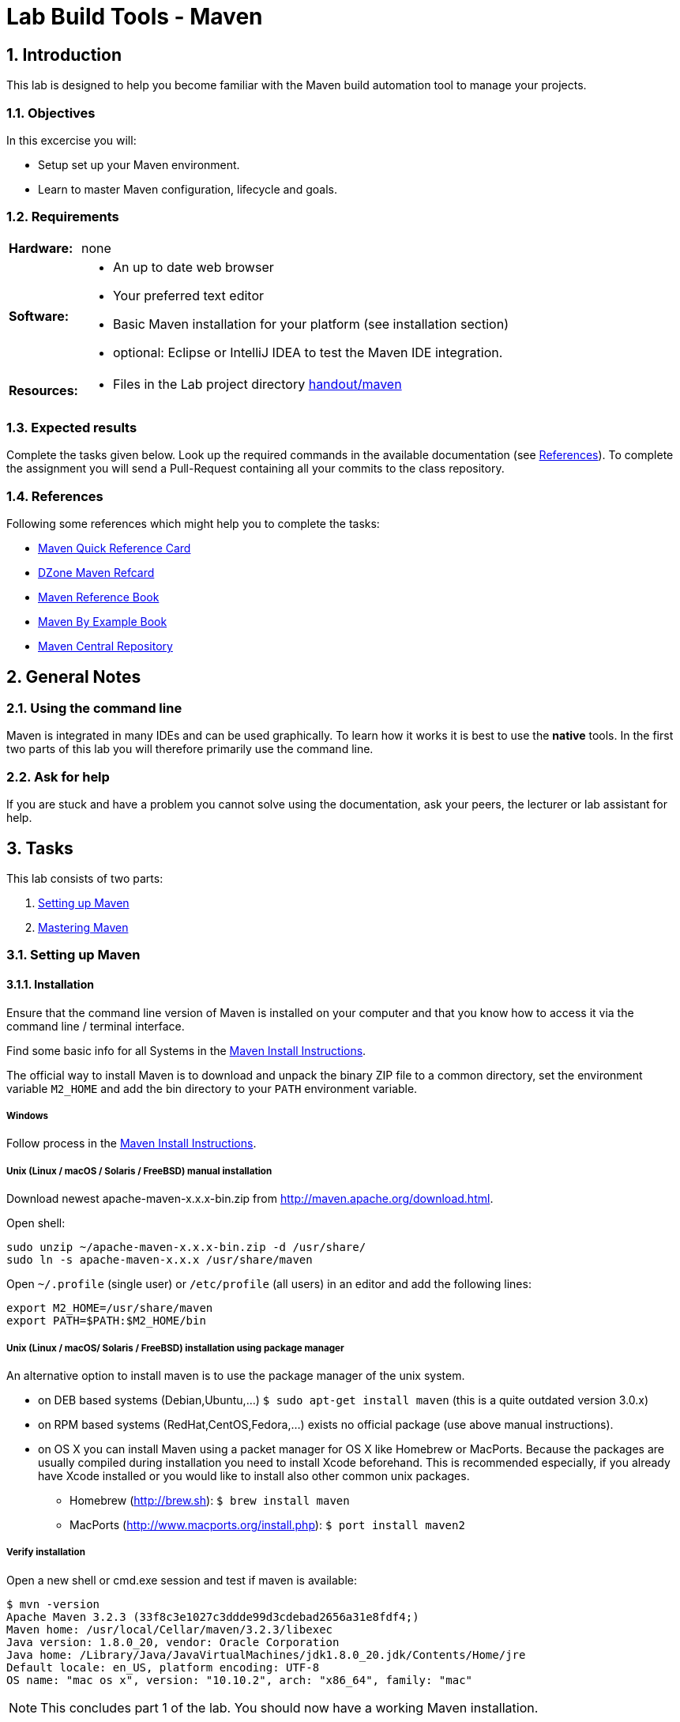 :source-highlighter: coderay
:icons: font
:icon-set: fa
:sectnums:

// references
:lab-handout: link:../handout/maven[handout/maven]
:mvnqref:     https://maven.apache.org/guides/MavenQuickReferenceCard.pdf[Maven Quick Reference Card]
:mvndzone:    http://refcardz.dzone.com/refcardz/apache-maven-2[DZone Maven Refcard]
:mvnref:      http://books.sonatype.com/mvnref-book/reference[Maven Reference Book]
:mvnex:       http://books.sonatype.com/mvnex-book/reference[Maven By Example Book]
:mvncentral:  http://search.maven.org/#browse[Maven Central Repository]

:install-instructions: http://books.sonatype.com/mvnex-book/reference/installation-sect-maven-install.html[Maven Install Instructions]
:zhaw-gh:    https://github.engineering.zhaw.ch/[ZHAW SoE GitHub Enterprise]
:mvn-archetype:  http://books.sonatype.com/mvnref-book/reference/archetype-sect-using.html
:mvn-dependency: http://books.sonatype.com/mvnref-book/reference/pom-relationships-sect-project-dependencies.html
:tomcat-mvn: http://tomcat.apache.org/maven-plugin-2.1/run-mojo-features.html
:mvn-eclipse: http://maven.apache.org/plugins/maven-eclipse-plugin/
:mvn-idea: https://maven.apache.org/plugins/maven-idea-plugin/
:idea-build-tools: https://www.jetbrains.com/idea/help/build-tools.html
:idea-mvn: https://www.jetbrains.com/idea/help/maven.html

= Lab Build Tools - Maven

== Introduction
This lab is designed to help you become familiar with the Maven build automation
tool to manage your projects.

=== Objectives
In this excercise you will:

* Setup set up your Maven environment.
* Learn to master Maven configuration, lifecycle and goals.

=== Requirements
[horizontal]
**Hardware:** :: none

**Software:** ::
* An up to date web browser
* Your preferred text editor
* Basic Maven installation for your platform (see installation section)
* optional: Eclipse or IntelliJ IDEA to test the Maven IDE integration.

**Resources:** ::
* Files in the Lab project directory {lab-handout}

=== Expected results
Complete the tasks given below. Look up the required commands in the available
documentation (see <<References>>). To complete the assignment you will send a
Pull-Request containing all your commits to the class repository.

////
### Grading
* none
////

=== References
Following some references which might help you to complete the tasks:

* link:{mvnqref}
* link:{mvndzone}
* link:{mvnref}
* link:{mvnex}
* link:{mvncentral}


////
##Preparation Work before the Lab
- none
////

== General Notes
=== Using the command line
Maven is integrated in many IDEs and can be used graphically. To learn how it
works it is best to use the *native* tools. In the first two parts of this lab
you will therefore primarily use the command line.

=== Ask for help
If you are stuck and have a problem you cannot solve using the documentation,
ask your peers, the lecturer or lab assistant for help.


== Tasks

This lab consists of two parts:

. <<Setting up Maven>>
. <<Mastering Maven>>

=== Setting up Maven
==== Installation
Ensure that the command line version of Maven is installed on your computer and
that you know how to access it via the command line / terminal interface.

Find some basic info for all Systems in the {install-instructions}.

The official way to install Maven is to download and unpack the binary ZIP file
to a common directory, set the environment variable `M2_HOME` and add the bin
directory to your `PATH` environment variable.

===== Windows
Follow process in the {install-instructions}.

===== Unix (Linux / macOS / Solaris / FreeBSD) manual installation
Download newest apache-maven-x.x.x-bin.zip from
http://maven.apache.org/download.html.

Open shell:
[source, bash]
----
sudo unzip ~/apache-maven-x.x.x-bin.zip -d /usr/share/
sudo ln -s apache-maven-x.x.x /usr/share/maven
----

Open `~/.profile` (single user) or `/etc/profile` (all users) in an editor and
add the following lines:

[source, bash]
----
export M2_HOME=/usr/share/maven
export PATH=$PATH:$M2_HOME/bin
----

===== Unix (Linux / macOS/ Solaris / FreeBSD) installation using package manager
An alternative option to install maven is to use the package manager of the unix
system.

* on DEB based systems (Debian,Ubuntu,...)
  `$ sudo apt-get install maven` (this is a quite outdated version 3.0.x)
* on RPM based systems (RedHat,CentOS,Fedora,...) exists no official package
  (use above manual instructions).
* on OS X you can install Maven using a packet manager for OS X like Homebrew or
  MacPorts. Because the packages are usually compiled during installation you
  need to install Xcode beforehand. This is recommended especially, if you
  already have Xcode installed or you would like to install also other common
  unix packages.

  ** Homebrew (http://brew.sh): `$ brew install maven`
  ** MacPorts (http://www.macports.org/install.php): `$ port install maven2`

===== Verify installation
Open a new shell or cmd.exe session and test if maven is available:
[source, bash]
----
$ mvn -version
Apache Maven 3.2.3 (33f8c3e1027c3ddde99d3cdebad2656a31e8fdf4;)
Maven home: /usr/local/Cellar/maven/3.2.3/libexec
Java version: 1.8.0_20, vendor: Oracle Corporation
Java home: /Library/Java/JavaVirtualMachines/jdk1.8.0_20.jdk/Contents/Home/jre
Default locale: en_US, platform encoding: UTF-8
OS name: "mac os x", version: "10.10.2", arch: "x86_64", family: "mac"
----

[NOTE]
This concludes part 1 of the lab. You should now have a working Maven
installation.


=== Mastering Maven

In this section you will learn how to use Maven to automate an existing project.
This is also called 'mavenizing' a project.

==== Fork and clone your copy of the project on GitHub
Make sure, that you have forked the PROG2-lab-IT... repository and cloned it to
the working directory for PROG2 on your local computer.

**This should not be required, if you executed the Git & GitHub exercise.**

[WARNING]
**Do NOT try to push to the original repository in the @PROG2 organization.**

==== Create a basic POM file
Your local project directory contains only a `src` folder (beside these
instructions). It contains all the sources which typically will be checked in
using version control.

'Mavenizing' an applications means basically to create a Project Object Model
(POM) file describing this artifact.

* The first step is to create a basic `pom.xml` file. This can be done easiest
  using the Maven _archetype_ plugin.
  It is normally used to create new projects (new directory containing a pom.xml
  and the required files).

[NOTE]
Because we only need the pom.xml file, you should call the
`mvn archetype:generate` goal in a separate temporary directory
*(outside of the project git folder)*.

* See the [archetype reference page][mvn-archetype] to see the exact syntax.
  To create the correct values, you should use the following properties:
  ** `groupId=ch.zhaw.PROG2`
  ** `artifactId=mvnlab`
  ** `packageName=com.company` (very often identical to the groupId, but must
     not be)
  ** `archetypeArtifactId=maven-archetype-webapp`
  ** `interactiveMode=false`
  ** For the rest of the properties the default values will be used, if not set.

* Copy the generated `mvnlab/pom.xml` to your maven project root in the
  {lab-handout} directory (next to the `src` directory).
* Check the content of your `pom.xml` file. (Optionally you can change the name
  and URL e.g. to add the project homepage.)
* Change (`cd`) to the project directory and try to build your project using
  `mvn compile`. It will produce errors, because it is missing some classes.
  This will be solved in the next step, when you add the dependencies.
* Before committing to the repository you should add the `target/` directory to
  `.gitignore`. Because maven will put all generated files by default to
  `target/`, this will avoid to check in generated files.

[IMPORTANT]
You should avoid to check in *generated* files into version control.

* Time to commit your first changes.

==== Add dependencies
In this step you will define all the required dependencies. Maven will then
automatically resolve the dependencies and download the required artifacts from
{mvncentral}.

* Usually you would have to go through your project and find all required
  artifacts to add them to the `<dependencies>` element.
  To make it a bit easier following a list of the working artifacts and versions:
  (See the [dependency reference page][mvn-dependency] to see exact syntax.)

.Package Dependencies
[options="header, autowidth"]
|===
| groupId                  | artifactId              | version       | scope
| org.springframework      | spring-context          | 3.2.3.RELEASE | compile
| org.springframework      | spring-webmvc           | 3.2.3.RELEASE | compile
| org.aspectj              | aspectjrt               | 1.6.10        | compile
| javax.inject             | javax.inject            | 1             | compile
| javax.servlet            | servlet-api             | 2.5           | provided
| javax.servlet.jsp        | jsp-api                 | 2.1           | provided
| javax.servlet            | jstl                    | 1.2           | compile
| org.springframework.data | spring-data-jpa         | 1.3.4.RELEASE | compile
| org.springframework      | spring-jdbc             | 3.2.3.RELEASE | compile
| org.hibernate            | hibernate-entitymanager | 4.2.3.Final   | compile
| com.h2database           | h2                      | 1.3.173       | compile
| org.codehaus.jackson     | jackson-mapper-asl      | 1.9.13        | compile
| junit                    | junit                   | 4.7           | test
| org.springframework      | spring-test             | 3.2.3.RELEASE | test
| com.jayway.jsonpath      | json-path               | 0.8.1         | test
|===

* What does the **scope** attribute achieve?
  What is the meaning of the different scopes?

* Add the following block at the end of the dependencies to configure logging:

[source, xml, indent=4]
----
<!-- Logging -->
<dependency>
  <groupId>org.slf4j</groupId>
  <artifactId>slf4j-api</artifactId>
  <version>1.6.6</version>
</dependency>
<dependency>
  <groupId>org.slf4j</groupId>
  <artifactId>jcl-over-slf4j</artifactId>
  <version>1.6.6</version>
  <scope>runtime</scope>
</dependency>
<dependency>
  <groupId>org.slf4j</groupId>
  <artifactId>slf4j-log4j12</artifactId>
  <version>1.6.6</version>
  <scope>runtime</scope>
</dependency>
<dependency>
  <groupId>log4j</groupId>
  <artifactId>log4j</artifactId>
  <version>1.2.15</version>
  <scope>runtime</scope>
  <exclusions>
    <exclusion>
      <groupId>javax.mail</groupId>
      <artifactId>mail</artifactId>
    </exclusion>
    <exclusion>
      <groupId>javax.jms</groupId>
      <artifactId>jms</artifactId>
    </exclusion>
    <exclusion>
      <groupId>com.sun.jdmk</groupId>
      <artifactId>jmxtools</artifactId>
    </exclusion>
    <exclusion>
      <groupId>com.sun.jmx</groupId>
      <artifactId>jmxri</artifactId>
    </exclusion>
  </exclusions>
</dependency>
----

* What are the exclusions used for? Why are they used here?
  (What happens, if you comment out the ``<exlusions>`` block?)
* You can see the full dependency tree using `mvn dependency:tree -Dverbose`.
* now it should be possible to compile the sources: `mvn clean compile`
* to make sure the tests are compiling (without running them) you can use:
  `mvn test-compile`
  (see the build lifecycle.)

==== Verify the default lifecycles
Now lets test, if the goals of the default, clean and site lifecycles work.

* Cleanup the project by using `mvn clean`. +
  This will delete the `target` directory, which contains all the generated
  files.
* What is the command to generate all class files?
* Let's run the unit tests (`mvn test`).
* What happens, if you run `mvn package`?
* How can you skip the unit test, when you only want to package our artifact?
* Try `mvn install`. What does install do?
  (check `~/.m2/repository/ch/zhaw/PROG2/`)


==== Run an embedded tomcat
Maven allows to run web applications in an embedded tomcat (or jetty) container.
This is useful to run integration tests (like selenium) or test your
application manually.

To do this you have to integrate and configure the
{mvn-tomcat}[maven tomcat plugin].

* First add the tomcat maven plugin into the `<build><plugins>` block
  (after `<dependencies>`).

[source, xml, indent=2]
----
...
<build>
  <plugins>
    <plugin>
      <groupId>org.apache.tomcat.maven</groupId>
      <artifactId>tomcat7-maven-plugin</artifactId>
      <version>2.2</version>
      <executions>
        <execution>
          <id>start-tomcat</id>
          <goals>
            <goal>run</goal>
          </goals>
          <configuration>
            <fork>true</fork>
          </configuration>
        </execution>
        <execution>
          <id>stop-tomcat</id>
          <goals>
            <goal>shutdown</goal>
          </goals>
        </execution>
      </executions>
      <configuration>
        <port>8080</port>
        <uriEncoding>UTF-8</uriEncoding>
      </configuration>
    </plugin>
  </plugins>
</build>
----

* Now you can start tomcat using `mvn tomcat7:run`.
* It will log the port and URLs of your application.
* To access the test application open
  http://localhost:8080/mvnlab/product/searchForm in your browser.

==== Use Maven with Eclipse or IntelliJ IDEA
Often you want to manage your projects using maven, but develop in your
preferred IDE. Maven therefore supports integration plugins for the major IDEs
(Eclipse, IntelliJ, Netbeans,...).
To use Maven with Eclipse, you can use the {mvn-eclipse}[Maven Eclipse Plugin].
To use Maven with IntelliJ IDE, you can use the {mvn-idea}[Maven IDEA Plugin]
(see below).
The plugin(s) allow to generate the Eclipse/IDEA configuration files based on
the `pom.xml` definition.

===== Eclipse
* Add the maven-eclipse maven plugin into the `<build><plugins>` block.

[source, xml, indent=6]
----
<plugin>
  <artifactId>maven-eclipse-plugin</artifactId>
  <version>2.9</version>
  <configuration>
    <additionalProjectnatures>
      <projectnature>
        org.springframework.ide.eclipse.core.springnature
      </projectnature>
    </additionalProjectnatures>
    <additionalBuildcommands>
      <buildcommand>
        org.springframework.ide.eclipse.core.springbuilder
      </buildcommand>
    </additionalBuildcommands>
    <downloadSources>true</downloadSources>
    <downloadJavadocs>true</downloadJavadocs>
  </configuration>
</plugin>

----

- Now you can automatically generate the required project files using
  `mvn eclipse:clean eclipse:eclipse`
  (the eclipse:clean goal removes first all existing eclipse project files).

- It is now possible to import the project into your Eclipse environment.

* Because the Eclipse project files can now be generated, they should not be
  checked into git. +
  You should add the following entries to your `.gitignore` file:

[source]
----
# Eclipse files
.project
.metadata
.classpath
.settings/
.loadpath
bin/
----

* Now `git status` should not list generated eclipse files.

===== IntellliJ IDEA
* Add the maven-idea maven plugin into the `<build><plugins>` block.

[source, xml, indent=6]
----
<plugin>
  <groupId>org.apache.maven.plugins</groupId>
  <artifactId>maven-idea-plugin</artifactId>
  <version>2.2.1</version>
</plugin>
----

* Now you can automatically generate the required project files using
  `mvn idea:clean idea:idea`
  (the idea:clean goal removes first all existing idea project files).
* It is now possible to import the project into your IntelliJ IDEA environment.
* Because the IDEA project files can now be generated, they should not be
  checked into git. Therefore you should add the following entries to your
  `.gitignore` file:

[source]
----
# IntelliJ IDEA files
*.iml
*.ipr
*.ids
*.iws
.idea/
----

* Now `git status` should not list generated IntelliJ IDEA files.

Beside using the `maven-idea-plugin`, IntelliJ IDEA has built in support for
Maven. See the {idea-mvn}[IntelliJ IDEA Maven Help Page].
It also has very good support for other build-tools like Gradle or Ant.
See the {idea-build-tools}[Build-Tools Help page].

==== Cleanup your project

* Show the tests and running server to your lab assistant.
* Clean up your project using `mvn clean`.
  This will not remove the Eclipse / IDEA configuration. To do this you
  explicitly have to call the plugin goal `mvn eclipse:clean` resp. `mvn idea:clean`.
* Check in the current status to your git repository and push it upstream to
  your public repo on the [ZHAW SoE GitHub Server][zhaw-gh].

[NOTE]
This concludes part 2 of the lab. You should now master the basic Maven workflows.

=== Closing the Lab

==== Send Pull-Request to your branch of the class repository
The class repository 'PROG2-lab-IT...' contains a 'personal branch' for each
student which we call *mustepet* below.

To declare that you finished the lab, send a Pull-Request to 'your personal
branch' (*mustepet*) in the main repository (*classrepo*).
More specific, send a Pull-Request from '*mustepet*/PROG2-lab-ITxxx:**master**'
to 'PROG2/PROG2-lab-IT...:**mustepet**')

[NOTE]
**Congratulations! You finished the Lab Build-Tools - Maven.**
